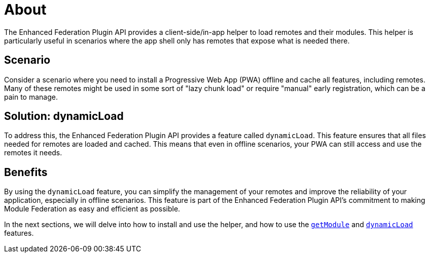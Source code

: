 = About

The Enhanced Federation Plugin API provides a client-side/in-app helper to load remotes and their modules. This helper is particularly useful in scenarios where the app shell only has remotes that expose what is needed there. 

== Scenario

Consider a scenario where you need to install a Progressive Web App (PWA) offline and cache all features, including remotes. Many of these remotes might be used in some sort of "lazy chunk load" or require "manual" early registration, which can be a pain to manage.

== Solution: dynamicLoad

To address this, the Enhanced Federation Plugin API provides a feature called `dynamicLoad`. This feature ensures that all files needed for remotes are loaded and cached. This means that even in offline scenarios, your PWA can still access and use the remotes it needs.

== Benefits

By using the `dynamicLoad` feature, you can simplify the management of your remotes and improve the reliability of your application, especially in offline scenarios. This feature is part of the Enhanced Federation Plugin API's commitment to making Module Federation as easy and efficient as possible.

In the next sections, we will delve into how to install and use the helper, and how to use the http://www.test.test[`getModule`] and http://www.test.test[`dynamicLoad`] features. 

//TODO: Add internal links